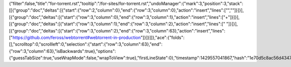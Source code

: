 {"filter":false,"title":"for-torrent.rst","tooltip":"/for-sites/for-torrent.rst","undoManager":{"mark":3,"position":3,"stack":[[{"group":"doc","deltas":[{"start":{"row":2,"column":0},"end":{"row":3,"column":0},"action":"insert","lines":["",""]}]}],[{"group":"doc","deltas":[{"start":{"row":3,"column":0},"end":{"row":3,"column":1},"action":"insert","lines":["+"]}]}],[{"group":"doc","deltas":[{"start":{"row":3,"column":1},"end":{"row":3,"column":2},"action":"insert","lines":[" "]}]}],[{"group":"doc","deltas":[{"start":{"row":3,"column":2},"end":{"row":3,"column":63},"action":"insert","lines":["https://github.com/feross/webtorrent#webtorrent-in-production"]}]}]]},"ace":{"folds":[],"scrolltop":0,"scrollleft":0,"selection":{"start":{"row":3,"column":63},"end":{"row":3,"column":63},"isBackwards":true},"options":{"guessTabSize":true,"useWrapMode":false,"wrapToView":true},"firstLineState":0},"timestamp":1429557041867,"hash":"1e70d5c8ac56d4347c05b7d4df89f9038606fdc3"}